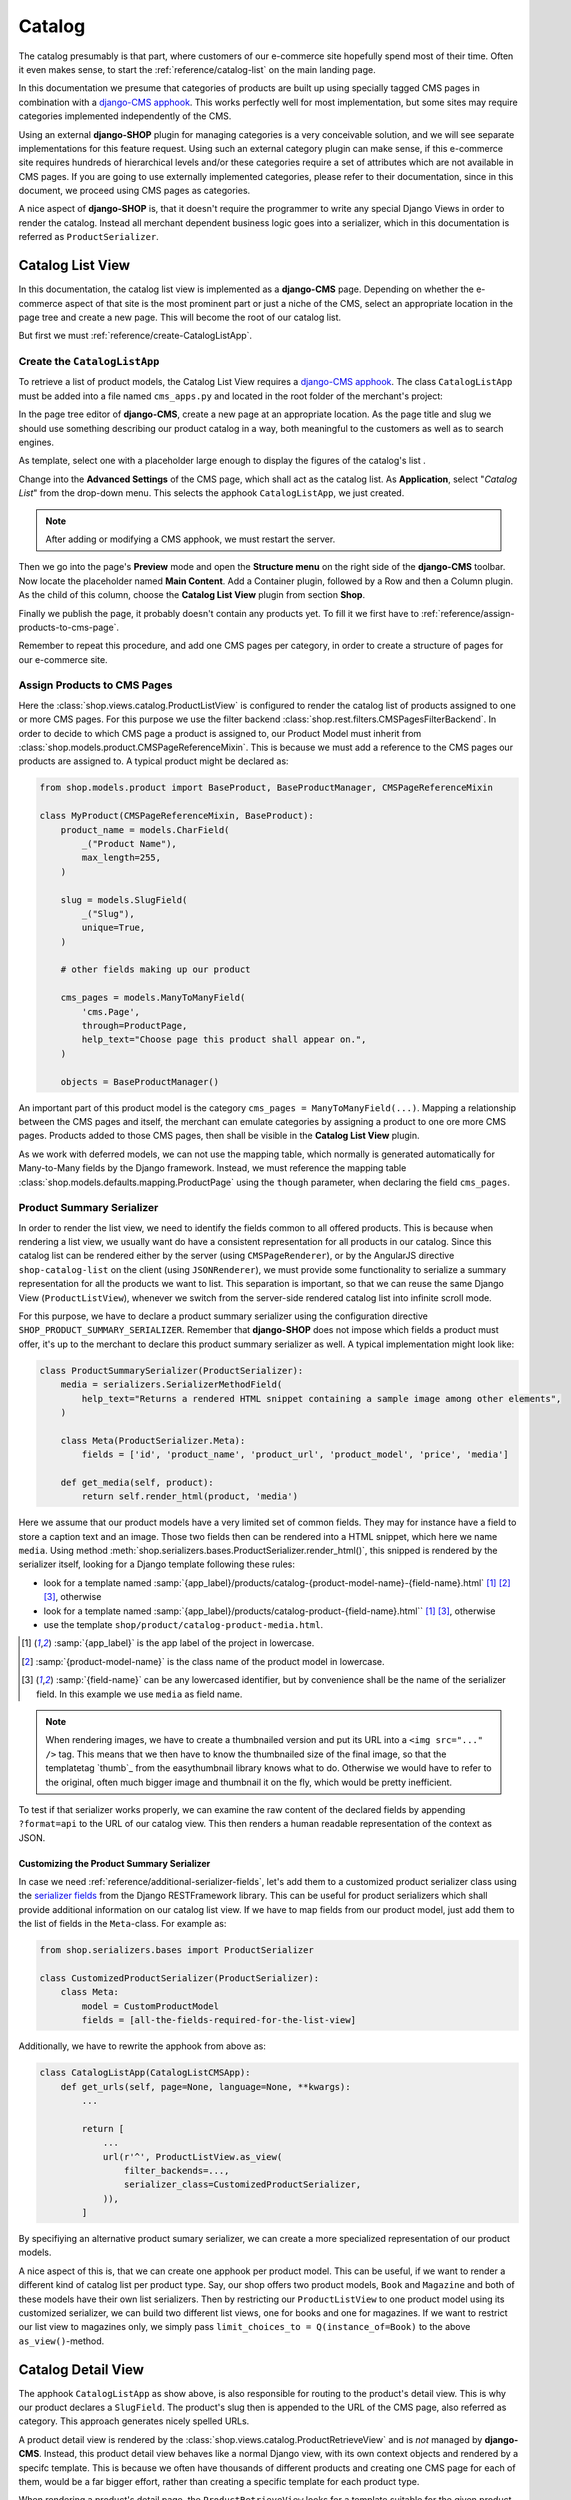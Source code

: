 .. _reference/catalog:

=======
Catalog
=======

The catalog presumably is that part, where customers of our e-commerce site hopefully spend most of
their time. Often it even makes sense, to start the :ref:`reference/catalog-list` on the main
landing page.

In this documentation we presume that categories of products are built up using specially tagged
CMS pages in combination with a `django-CMS apphook`_. This works perfectly well for most
implementation, but some sites may require categories implemented independently of the CMS.

Using an external **django-SHOP** plugin for managing categories is a very conceivable solution,
and we will see separate implementations for this feature request. Using such an external category
plugin can make sense, if this e-commerce site requires hundreds of hierarchical levels and/or
these categories require a set of attributes which are not available in CMS pages. If you are
going to use externally implemented categories, please refer to their documentation, since in this
document, we proceed using CMS pages as categories.

A nice aspect of **django-SHOP** is, that it doesn't require the programmer to write any special
Django Views in order to render the catalog. Instead all merchant dependent business logic goes
into a serializer, which in this documentation is referred as ``ProductSerializer``.


.. _reference/catalog-list:

Catalog List View
=================

In this documentation, the catalog list view is implemented as a **django-CMS** page. Depending on
whether the e-commerce aspect of that site is the most prominent part or just a niche of the CMS,
select an appropriate location in the page tree and create a new page. This will become the root
of our catalog list.

But first we must :ref:`reference/create-CatalogListApp`.


.. _reference/create-CatalogListApp:

Create the ``CatalogListApp``
-----------------------------

To retrieve a list of product models, the Catalog List View requires a `django-CMS apphook`_. The
class ``CatalogListApp`` must be added into a file named ``cms_apps.py`` and located in the root
folder of the merchant's project:

.. code-block:: python
	:caption: myshop/cms_apps.py

	from cms.apphook_pool import apphook_pool
	from shop.cms_apphooks import CatalogListCMSApp
	from shop.rest.filters import CMSPagesFilterBackend

	class CatalogListApp(CatalogListCMSApp):
	    def get_urls(self, page=None, language=None, **kwargs):
	        from shop.views.catalog import AddToCartView, ProductListView, ProductRetrieveView

	        return [
	            url(r'^(?P<slug>[\w-]+)/add-to-cart', AddToCartView.as_view()),
	            url(r'^(?P<slug>[\w-]+)', ProductRetrieveView.as_view()),
	            url(r'^', ProductListView.as_view(
	                filter_backends=[CMSPagesFilterBackend] + list(api_settings.DEFAULT_FILTER_BACKENDS),
	            )),
	        ]

	apphook_pool.register(CatalogListApp)

In the page tree editor of **django-CMS**, create a new page at an appropriate location. As the
page title and slug we should use something describing our product catalog in a way, both meaningful
to the customers as well as to search engines.

As template, select one with a placeholder large enough to display the figures of the catalog's
list .

Change into the **Advanced Settings** of the CMS page, which shall act as the catalog list. As
**Application**, select "*Catalog List*" from the drop-down menu. This selects the apphook
``CatalogListApp``, we just created.

.. note:: After adding or modifying a CMS apphook, we must restart the server.

Then we go into the page's **Preview** mode and open the **Structure menu** on the right side of the
**django-CMS** toolbar. Now locate the placeholder named **Main Content**. Add a Container plugin,
followed by a Row and then a Column plugin. As the child of this column, choose the **Catalog List
View** plugin from section **Shop**.

Finally we publish the page, it probably doesn't contain any products yet. To fill it we first have
to :ref:`reference/assign-products-to-cms-page`.

Remember to repeat this procedure, and add one CMS pages per category, in order to create a
structure of pages for our e-commerce site.


.. _reference/assign-products-to-cms-page:

Assign Products to CMS Pages
----------------------------

Here the :class:`shop.views.catalog.ProductListView` is configured to render the catalog list of
products assigned to one or more CMS pages. For this purpose we use the filter backend
:class:`shop.rest.filters.CMSPagesFilterBackend`. In order to decide to which CMS page a product is
assigned to, our Product Model must inherit from :class:`shop.models.product.CMSPageReferenceMixin`.
This is because we must add a reference to the CMS pages our products are assigned to. A typical
product might be declared as:

.. code-block:: python

	from shop.models.product import BaseProduct, BaseProductManager, CMSPageReferenceMixin

	class MyProduct(CMSPageReferenceMixin, BaseProduct):
	    product_name = models.CharField(
	        _("Product Name"),
	        max_length=255,
	    )

	    slug = models.SlugField(
	        _("Slug"),
	        unique=True,
	    )

	    # other fields making up our product

	    cms_pages = models.ManyToManyField(
	        'cms.Page',
	        through=ProductPage,
	        help_text="Choose page this product shall appear on.",
	    )

	    objects = BaseProductManager()

An important part of this product model is the category ``cms_pages = ManyToManyField(...)``.
Mapping a relationship between the CMS pages and itself, the merchant can emulate categories by
assigning a product to one ore more CMS pages. Products added to those CMS pages, then shall be
visible in the **Catalog List View** plugin.

As we work with deferred models, we can not use the mapping table, which normally is generated
automatically for Many-to-Many fields by the Django framework. Instead, we must reference the
mapping table :class:`shop.models.defaults.mapping.ProductPage` using the ``though`` parameter, when
declaring the field ``cms_pages``.


.. _reference/product-summary-serializer:

Product Summary Serializer
--------------------------

In order to render the list view, we need to identify the fields common to all offered products.
This is because when rendering a list view, we usually want do have a consistent representation for
all products in our catalog. Since this catalog list can be rendered either by the server (using
``CMSPageRenderer``), or by the AngularJS directive ``shop-catalog-list`` on the client (using
``JSONRenderer``), we must provide some functionality to serialize a summary representation for all
the products we want to list. This separation is important, so that we can reuse the same Django
View (``ProductListView``), whenever we switch from the server-side rendered catalog list into
infinite scroll mode.

For this purpose, we have to declare a product summary serializer using the configuration directive
``SHOP_PRODUCT_SUMMARY_SERIALIZER``. Remember that **django-SHOP** does not impose which fields a
product must offer, it's up to the merchant to declare this product summary serializer as well.
A typical implementation might look like:

.. code-block::

	class ProductSummarySerializer(ProductSerializer):
	    media = serializers.SerializerMethodField(
	        help_text="Returns a rendered HTML snippet containing a sample image among other elements",
	    )

	    class Meta(ProductSerializer.Meta):
	        fields = ['id', 'product_name', 'product_url', 'product_model', 'price', 'media']

	    def get_media(self, product):
	        return self.render_html(product, 'media')

Here we assume that our product models have a very limited set of common fields. They may for
instance have a field to store a caption text and an image. Those two fields then can be rendered
into a HTML snippet, which here we name ``media``. Using method
:meth:`shop.serializers.bases.ProductSerializer.render_html()`, this snipped is rendered by the
serializer itself, looking for a Django template following these rules:

* look for a template named :samp:`{app_label}/products/catalog-{product-model-name}-{field-name}.html`
  [1]_ [2]_ [3]_, otherwise
* look for a template named :samp:`{app_label}/products/catalog-product-{field-name}.html`` [1]_ [3]_,
  otherwise
* use the template ``shop/product/catalog-product-media.html``.

.. [1] :samp:`{app_label}` is the app label of the project in lowercase.
.. [2] :samp:`{product-model-name}` is the class name of the product model in lowercase.
.. [3] :samp:`{field-name}` can be any lowercased identifier, but by convenience shall be the name
       of the serializer field. In this example we use ``media`` as field name.

.. note::
	When rendering images, we have to create a thumbnailed version and put its URL into a
	``<img src="..." />`` tag. This means that we then have to know the thumbnailed size of the
	final image, so that the templatetag `thumb`_ from the easythumbnail library knows what to do.
	Otherwise we would have to refer to the original, often much bigger image and thumbnail it
	on the fly, which would be pretty inefficient.

To test if that serializer works properly, we can examine the raw content of the declared fields by
appending ``?format=api`` to the URL of our catalog view. This then renders a human readable
representation of the context as JSON.


Customizing the Product Summary Serializer
..........................................

In case we need :ref:`reference/additional-serializer-fields`, let's add them to a customized
product serializer class using the `serializer fields`_ from the Django RESTFramework library. This
can be useful for product serializers which shall provide additional information on our catalog list
view. If we have to map fields from our product model, just add them to the list of fields in the
``Meta``-class. For example as:

.. code-block:: python

	from shop.serializers.bases import ProductSerializer

	class CustomizedProductSerializer(ProductSerializer):
	    class Meta:
	        model = CustomProductModel
	        fields = [all-the-fields-required-for-the-list-view]

Additionally, we have to rewrite the apphook from above as:

.. code-block:: python

	class CatalogListApp(CatalogListCMSApp):
	    def get_urls(self, page=None, language=None, **kwargs):
	        ...

	        return [
	            ...
	            url(r'^', ProductListView.as_view(
	                filter_backends=...,
	                serializer_class=CustomizedProductSerializer,
	            )),
	        ]

By specifiying an alternative product sumary serializer, we can create a more specialized
representation of our product models.

A nice aspect of this is, that we can create one apphook per product model. This can be useful, if
we want to render a different kind of catalog list per product type. Say, our shop offers two
product models, ``Book`` and ``Magazine`` and both of these models have their own list serializers.
Then by restricting our ``ProductListView`` to one product model using its customized serializer,
we can build two different list views, one for books and one for magazines. If we want to restrict
our list view to magazines only, we simply pass ``limit_choices_to = Q(instance_of=Book)`` to the
above ``as_view()``-method.


.. _reference/catalog-detail:

Catalog Detail View
===================

The apphook ``CatalogListApp`` as show above, is also responsible for routing to the product's
detail view. This is why our product declares a ``SlugField``. The product's slug then is appended
to the URL of the CMS page, also referred as category. This approach generates nicely spelled URLs.

A product detail view is rendered by the :class:`shop.views.catalog.ProductRetrieveView` and is
*not* managed by **django-CMS**. Instead, this product detail view behaves like a normal Django
view, with its own context objects and rendered by a specifc template. This is because we often
have thousands of different products and creating one CMS page for each of them, would be a far
bigger effort, rather than creating a specific template for each product type.

When rendering a product's detail page, the ``ProductRetrieveView`` looks for a template suitable
for the given product type, following these rules:
* look for a template named :samp:`{app_label}>/catalog/{product-model-name}-detail.html` [4]_ [5]_,
  otherwise
* look for a template named :samp:`{app_label}/catalog/product-detail.html` [4]_, otherwise
* use the template samp:`shop/catalog/product-detail.html`.

This means that the template to render the products's detail view is selected automatically by the
:class:`shop.views.catalog.ProductRetrieveView`. When rendered as HTML, this view adds the product
model to the context, so that the rendering templates can refer to this context variable.

.. [4] *app_label* is the app label of the project in lowercase.
.. [5] *product-model-name* is the class name of the product model in lowercase.


Use CMS Placeholders in the Detail View
---------------------------------------

Sometime we want to add any kind of **django-CMS** plugins to our product's detail pages. To achieve
this, we need to add a `django-CMS Placeholder field`_ named ``placeholder``, to the class
implementing our product model. Then we add the templatetag
``{% render_placeholder product.placeholder %}`` to the template implementing the detail view of
that product. Now this placeholder can be used to add any arbitrary content to the product's detail
page. This for instance can be a CMS plugin to add text paragraphs, additional images, a carousel,
a video, or whatever else is available from the **django-CMS** plugin system.

.. note::
	The built-in product model :class:`shop.models.defaults.commodity.Commodity` makes heavy
	use of that placeholder field. The commodity model actually doesn't offer any other fields,
	other than the product's code, name and price. So all relevant information must be added to the
	product's detail view using the **django-CMS** structure editor.


Customizing the Product Detail Serializer
-----------------------------------------

If we need additional business logic regarding our product, we can create a customized serializer
class, named for instance ``CustomizedProductDetailSerializer``. This class then may access the
various attributes of our product model, recombine them and/or merge them into a serializable
representation, as described in :ref:`reference/customized-product-serializer`.

Additionally, we have to rewrite the apphook from above as:

.. code-block:: python

	class CatalogListApp(CatalogListCMSApp):
	    def get_urls(self, page=None, language=None, **kwargs):
	        ...

	        return [
	            ...
	            url(r'^', ProductRetrieveView.as_view(
	                serializer_class=CustomProductDetailSerializer,
	            )),
	        ]


Add Product to Cart
===================

By looking at the URL routings above, the savvy reader may have noticed, that for each product's
detail view, there is an extra endpoint ending in ``.../add-to-cart``. Its URL points onto the class
:class:`shop.views.catalog.AddToCartView`. This view handles the communication between the control
form for adding the given product to the cart on the client, and the REST endpoints on the server.

Each product's detail page shall implement an element containing the AngularJS directive
``shop-add-to-cart``. This directive fetches the availability, price and cart status, and fills out
the "add to cart" form. If the customer submits that form data, the item is added either to the
cart, or the watch-list.

To help integration, **django-SHOP** offers a HTML snippet for this purpose. It can be included as
``shop/templates/shop/catalog/product-add2cart.html`` or, if we must handle the current availability
``shop/templates/shop/catalog/available-product-add2cart.html``. It's up to the merchant to use and
extend these templates to fit the representation for his own products.

For products with a **django-CMS** placeholder field, the merchant can also use the plugin named
"*Add Product to Cart*". This plugin then shall be added into the structure of the product's detail
page. Products of type "Commodity" make use of this plugin.


Admin Integration
=================

To simplify the declaration of the admin backend used to manage our Product model, **django-SHOP**
is shipped with a special mixin class, which shall be added to the product's admin class:

.. code-block:: python

	from django.contrib import admin
	from shop.admin.product import CMSPageAsCategoryMixin
	from myshop.models import Product

	@admin.register(Product)
	class ProductAdmin(CMSPageAsCategoryMixin, admin.ModelAdmin):
	    fields = [
	        'product_name', 'slug', 'product_code',
	        'unit_price', 'active', 'description',
	        # other model fields
	    ]
	    # other admin declarations

This then adds a horizontal filter widget to the product models. Here the merchant must select
each CMS page, where the currently edited product shall appear on.

If caching is configured and enabled, HTML snippets rendered by the method ``render_html()`` are
cached by **django-SHOP**. Caching these snippets is highly recommended and gives a noticeable
performance boost, specially while rendering catalog list views.

Since we would have to wait until they expire naturally by reaching their expire time,
**django-SHOP** offers the mixin class :class:`shop.admin.product.InvalidateProductCacheMixin`. This
should be added to the ``ProductAdmin`` class. It then expires all HTML snippets of a product,
whenever a product in saved by the backend.

.. note:: Due to the way keys are handled in many caching systems, the ``InvalidateProductCacheMixin``
	only makes sense if used in combination with the redis_cache_ backend.

.. _django-CMS apphook: http://docs.django-cms.org/en/stable/how_to/apphooks.html
.. _django-CMS Placeholder field: http://django-cms.readthedocs.org/en/stable/how_to/placeholders.html
.. _serializer fields: http://www.django-rest-framework.org/api-guide/fields/
.. _templatetags from the easythumbnail: https://easy-thumbnails.readthedocs.org/en/stable/usage/#templates
.. _redis_cache: http://django-redis-cache.readthedocs.org/en/stable/
